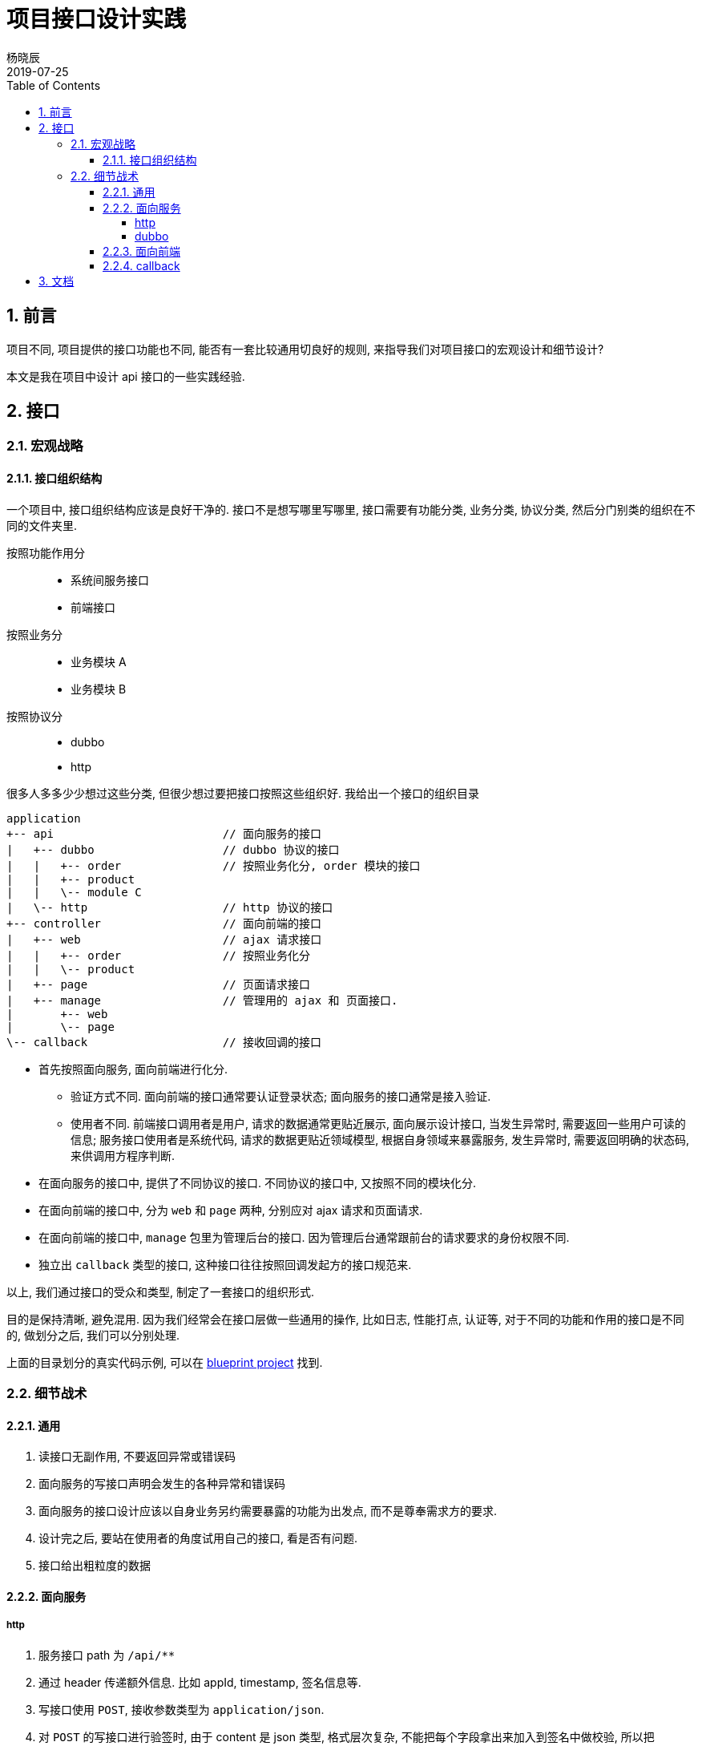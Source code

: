 = 项目接口设计实践
杨晓辰
2019-07-25
:toc: left
:toclevels: 4
:icons: font
:sectnums:
:jbake-type: post
:jbake-tags: code_and_think, java, api
:jbake-status: published

== 前言

项目不同, 项目提供的接口功能也不同, 能否有一套比较通用切良好的规则, 来指导我们对项目接口的宏观设计和细节设计? 

本文是我在项目中设计 api 接口的一些实践经验.

== 接口
=== 宏观战略
==== 接口组织结构

一个项目中, 接口组织结构应该是良好干净的. 接口不是想写哪里写哪里, 接口需要有功能分类, 业务分类, 协议分类, 然后分门别类的组织在不同的文件夹里.

按照功能作用分::
* 系统间服务接口
* 前端接口  

按照业务分::
* 业务模块 A
* 业务模块 B

按照协议分::
* dubbo
* http

很多人多多少少想过这些分类, 但很少想过要把接口按照这些组织好. 我给出一个接口的组织目录

[source,java]
----
application 
+-- api                         // 面向服务的接口
|   +-- dubbo                   // dubbo 协议的接口
|   |   +-- order               // 按照业务化分, order 模块的接口
|   |   +-- product
|   |   \-- module C
|   \-- http                    // http 协议的接口
+-- controller                  // 面向前端的接口
|   +-- web                     // ajax 请求接口
|   |   +-- order               // 按照业务化分
|   |   \-- product 
|   +-- page                    // 页面请求接口
|   +-- manage                  // 管理用的 ajax 和 页面接口.
|       +-- web
|       \-- page
\-- callback                    // 接收回调的接口
----

* 首先按照面向服务, 面向前端进行化分.

** 验证方式不同. 面向前端的接口通常要认证登录状态; 面向服务的接口通常是接入验证.
** 使用者不同. 前端接口调用者是用户, 请求的数据通常更贴近展示, 面向展示设计接口, 当发生异常时, 需要返回一些用户可读的信息; 服务接口使用者是系统代码, 请求的数据更贴近领域模型, 根据自身领域来暴露服务, 发生异常时, 需要返回明确的状态码, 来供调用方程序判断.

* 在面向服务的接口中, 提供了不同协议的接口. 不同协议的接口中, 又按照不同的模块化分.
* 在面向前端的接口中, 分为 `web` 和 `page` 两种, 分别应对 ajax 请求和页面请求.
* 在面向前端的接口中, `manage` 包里为管理后台的接口. 因为管理后台通常跟前台的请求要求的身份权限不同.
* 独立出 `callback` 类型的接口, 这种接口往往按照回调发起方的接口规范来.

以上, 我们通过接口的受众和类型, 制定了一套接口的组织形式. 

目的是保持清晰, 避免混用. 因为我们经常会在接口层做一些通用的操作, 比如日志, 性能打点, 认证等, 对于不同的功能和作用的接口是不同的, 做划分之后, 我们可以分别处理.

上面的目录划分的真实代码示例, 可以在 https://github.com/yxc023/blueprint/tree/master/blueprint-application/src/main/java/com/yangxiaochen/blueprint[blueprint project] 找到.

=== 细节战术

==== 通用
. 读接口无副作用, 不要返回异常或错误码

. 面向服务的写接口声明会发生的各种异常和错误码

. 面向服务的接口设计应该以自身业务另约需要暴露的功能为出发点, 而不是尊奉需求方的要求.

. 设计完之后, 要站在使用者的角度试用自己的接口, 看是否有问题.

. 接口给出粗粒度的数据

==== 面向服务
===== http
. 服务接口 path 为 `/api/**`
. 通过 header 传递额外信息. 比如 appId, timestamp, 签名信息等. 
. 写接口使用 `POST`, 接收参数类型为 `application/json`.
. 对 `POST` 的写接口进行验签时, 由于 content 是 json 类型, 格式层次复杂, 不能把每个字段拿出来加入到签名中做校验, 所以把 content 的内容做哈希算法签名, 来做为一个校验字段, 而不用使用 content 里单独的字段来做.
. 使用统一的 `ApiResult` 对象封装结果返回. `ApiResult` 包含 `code`, `message`, `tip`, `data` 等字段.
. 写接口的返回值中的 `code` 应为字符串类型, 用于更有表达力的表明各种异常状态.
. response status code 使用. 参考 https://tools.ietf.org/html/rfc7231#section-6.1[RFC 7231]
** 正常和业务异常 - 200
** 参数校验错误 - 400
** 验签未通过 - 401
** 验签通过但是无权限使用接口 - 403
** 意料外异常 - 500
** 限流, 熔断, 拒绝服务 - 503

===== dubbo
. dubbo 接口的设计理念: 尽量使 rpc 调用看上去跟调用本地方法一样.
. 读接口直接返回数据, 无需额外封装. 读接口不抛业务异常, 有异常就认为 bug.
. 写接口返回数据无需额外封装. 业务异常信息通过 `Exception` 抛出, 并包含异常 `code`.
. dubbo 接口实现中, 要做异常全局处理, 转化为 `ApiException`. 并将 `ApiException` 放到发布的 api 包中. 否则无法在 dubbo 客户端对异常反序列化.
. dubbo 接口不应返回枚举类型以及包含枚举类型的对象. 应该转成字符串或数字常量返回. 避免客户端因为服务端枚举类变化导致反序列化的失败.
. dubbo 发布的 api 包中, 应包含接口用到的**常量**, **数据对象**, **异常 code 常量**.
. dubbo 发布的 api 包中, 应该配套 source 包. 源码中应该有足够的注释.
. dubbo 的认证信息可以包含在 `attachment` 里.

==== 面向前端
. 前端接口 path 为 `/web/**`.
. 前端接口的设计理念: 为展示而生, 能够为让前端直接做显示而不用做一些逻辑判断. 但是不能完全脱离业务模型.
. 使用统一的 `Result` 对象封装结果返回. `Result` 包含 `code`, `message`, `tip`, `data` 等字段.
. 异常要统一包装成数据返回, 需要返回人类可读的 tip. 绝大多数异常情况接口不需要返回特定错误码.
. response status code 使用. 参考 https://tools.ietf.org/html/rfc7231#section-6.1[RFC 7231]
** 正常和业务异常 - 200  
** 参数校验错误 - 200 - tip: 参数错误: 
** 验签未通过 - 401 - 且返回 header 中包含重定向 location, 供前端同学跳转登录.
** 验签通过但是无权限使用接口 - 403 - tip: 你没有相关权限.
** 意料外异常 - 200 - tip: 发生内部错误, 工程师已经收到正在修复. 有问题请联系 XXX.
** 限流, 熔断, 拒绝服务 - 200 - tip: 当前系统繁忙, 请稍候再试

==== callback
. callback 接口 path 为 `/callback/**`
. callback 接口尊奉回调发起方的接口格式要求.

== 文档
